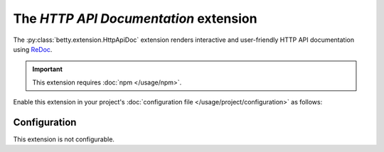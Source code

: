 The *HTTP API Documentation* extension
====================================
The :py:class:`betty.extension.HttpApiDoc` extension renders interactive and user-friendly HTTP API documentation using
`ReDoc <https://github.com/Redocly/redoc>`_.

.. important::
    This extension requires :doc:`npm </usage/npm>`.

Enable this extension in your project's :doc:`configuration file </usage/project/configuration>` as follows:

.. tab-set::

   .. tab-item:: YAML

      .. code-block:: yaml

          extensions:
            betty.extension.HttpApiDoc: {}

   .. tab-item:: JSON

      .. code-block:: json

          {
            "extensions": {
              "betty.extension.HttpApiDoc": {}
            }
          }

Configuration
-------------
This extension is not configurable.
